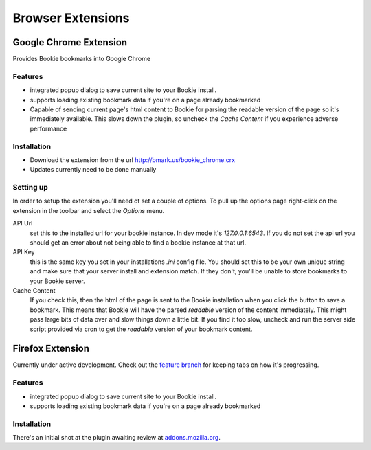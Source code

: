 =========================
Browser Extensions
=========================

Google Chrome Extension
========================

Provides Bookie bookmarks into Google Chrome

Features
----------

- integrated popup dialog to save current site to your Bookie install.
- supports loading existing bookmark data if you're on a page already
  bookmarked
- Capable of sending current page's html content to Bookie for parsing the
  readable version of the page so it's immediately available. This slows down
  the plugin, so uncheck the *Cache Content* if you experience adverse
  performance

Installation
------------

- Download the extension from the url http://bmark.us/bookie_chrome.crx
- Updates currently need to be done manually

Setting up
----------
In order to setup the extension you'll need ot set a couple of options. To pull
up the options page right-click on the extension in the toolbar and select the
*Options* menu.

API Url
    set this to the installed url for your bookie instance. In dev mode
    it's `127.0.0.1:6543`. If you do not set the api url you should get an error
    about not being able to find a bookie instance at that url.

API Key
    this is the same key you set in your installations *.ini* config
    file. You should set this to be your own unique string and make sure that
    your server install and extension match. If they don't, you'll be unable to
    store bookmarks to your Bookie server.

Cache Content
    If you check this, then the html of the page is sent to the Bookie
    installation when you click the button to save a bookmark. This means that
    Bookie will have the parsed *readable* version of the content immediately.
    This might pass large bits of data over and slow things down a little bit.
    If you find it too slow, uncheck and run the server side script provided
    via cron to get the *readable* version of your bookmark content.


Firefox Extension
==================

Currently under active development. Check out the `feature branch`_ for keeping
tabs on how it's progressing.

Features
----------

- integrated popup dialog to save current site to your Bookie install.
- supports loading existing bookmark data if you're on a page already
  bookmarked

Installation
-------------
There's an initial shot at the plugin awaiting review at `addons.mozilla.org`_.


.. _feature branch: https://github.com/mitechie/Bookie/tree/feature/ff_ext
.. _addons.mozilla.org: https://addons.mozilla.org/en-US/firefox/addon/bookie-for-firefox/

